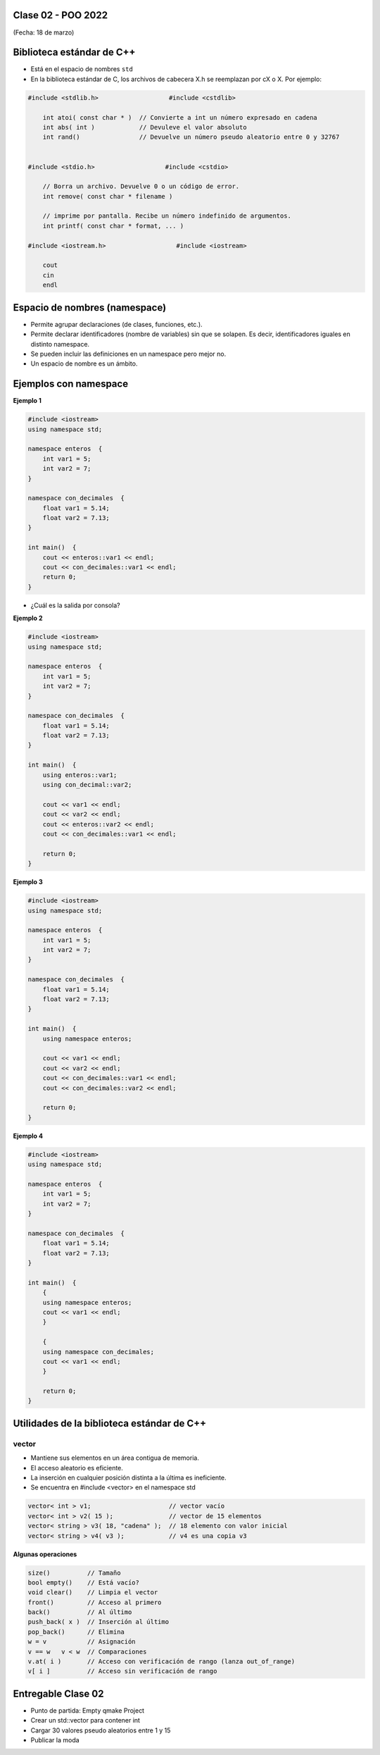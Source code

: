 .. -*- coding: utf-8 -*-

.. _rcs_subversion:
  
Clase 02 - POO 2022
===================
(Fecha: 18 de marzo)


Biblioteca estándar de C++
==========================

- Está en el espacio de nombres ``std``
- En la biblioteca estándar de C, los archivos de cabecera X.h se reemplazan por cX o X. Por ejemplo:

.. code-block:: c

	#include <stdlib.h>                   #include <cstdlib>    

	    int atoi( const char * )  // Convierte a int un número expresado en cadena
	    int abs( int )            // Devuleve el valor absoluto
	    int rand()                // Devuelve un número pseudo aleatorio entre 0 y 32767


	#include <stdio.h>                   #include <cstdio>    

	    // Borra un archivo. Devuelve 0 o un código de error.
	    int remove( const char * filename )

	    // imprime por pantalla. Recibe un número indefinido de argumentos.
	    int printf( const char * format, ... )

	#include <iostream.h>                   #include <iostream>    

	    cout
	    cin
	    endl



Espacio de nombres (namespace)
==============================

- Permite agrupar declaraciones (de clases, funciones, etc.).
- Permite declarar identificadores (nombre de variables) sin que se solapen. Es decir, identificadores iguales en distinto namespace.
- Se pueden incluir las definiciones en un namespace pero mejor no.
- Un espacio de nombre es un ámbito.

Ejemplos con namespace
======================

**Ejemplo 1**

.. code-block:: c

	#include <iostream>
	using namespace std;

	namespace enteros  {
	    int var1 = 5;
	    int var2 = 7;
	}

	namespace con_decimales  {
	    float var1 = 5.14;
	    float var2 = 7.13;
	}

	int main()  {
	    cout << enteros::var1 << endl;
	    cout << con_decimales::var1 << endl;
	    return 0;
	}

- ¿Cuál es la salida por consola?

.. ..

 <!---  
 Publica:    5    5.14		(para ocultar requiere una primer linea con .. ..    Los que queremos ocultar debe tener el menos un espacio)
 --->

**Ejemplo 2**

.. code-block:: c

	#include <iostream>
	using namespace std;
	
	namespace enteros  {
	    int var1 = 5;
	    int var2 = 7;
	}
	
	namespace con_decimales  {
	    float var1 = 5.14;
	    float var2 = 7.13;
	}
	
	int main()  {
	    using enteros::var1;
	    using con_decimal::var2;

	    cout << var1 << endl;
	    cout << var2 << endl;
	    cout << enteros::var2 << endl;
	    cout << con_decimales::var1 << endl;

	    return 0;
	}

.. ..

 <!---  
 Publica:    5		7.13		7		5.14
 --->

**Ejemplo 3**

.. code-block:: c

	#include <iostream>
	using namespace std;

	namespace enteros  {
	    int var1 = 5;
	    int var2 = 7;
	}
	
	namespace con_decimales  {
	    float var1 = 5.14;
	    float var2 = 7.13;
	}

	int main()  {
	    using namespace enteros;

	    cout << var1 << endl;
	    cout << var2 << endl;
	    cout << con_decimales::var1 << endl;
	    cout << con_decimales::var2 << endl;

	    return 0;
	}

.. ..

 <!---  
 Publica:    5		7		5.14		7.13
 --->

**Ejemplo 4**

.. code-block:: c

	#include <iostream>
	using namespace std;

	namespace enteros  {
	    int var1 = 5;
	    int var2 = 7;
	}
	
	namespace con_decimales  {
	    float var1 = 5.14;
	    float var2 = 7.13;
	}
	
	int main()  {
	    {
	    using namespace enteros;
	    cout << var1 << endl;
	    }

	    {
	    using namespace con_decimales;
	    cout << var1 << endl;
	    }

	    return 0;
	}

.. ..

 <!---  
 Publica:    5		5.14
 --->



Utilidades de la biblioteca estándar de C++
===========================================

vector
^^^^^^

- Mantiene sus elementos en un área contigua de memoria.
- El acceso aleatorio es eficiente.
- La inserción en cualquier posición distinta a la última es ineficiente.
- Se encuentra en #include <vector> en el namespace std

.. code-block:: c

	vector< int > v1;                     // vector vacío
	vector< int > v2( 15 );               // vector de 15 elementos
	vector< string > v3( 18, "cadena" );  // 18 elemento con valor inicial
	vector< string > v4( v3 );            // v4 es una copia v3

**Algunas operaciones**

.. code-block:: c

	size()          // Tamaño
	bool empty()    // Está vacío?
	void clear()    // Limpia el vector
	front()         // Acceso al primero
	back()          // Al último
	push_back( x )  // Inserción al último
	pop_back()      // Elimina
	w = v           // Asignación
	v == w   v < w  // Comparaciones
	v.at( i )       // Acceso con verificación de rango (lanza out_of_range)
	v[ i ]          // Acceso sin verificación de rango


Entregable Clase 02
===================

- Punto de partida: Empty qmake Project
- Crear un std::vector para contener int
- Cargar 30 valores pseudo aleatorios entre 1 y 15
- Publicar la moda


